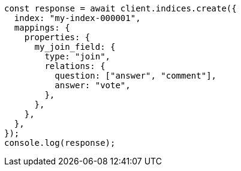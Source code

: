 // This file is autogenerated, DO NOT EDIT
// Use `node scripts/generate-docs-examples.js` to generate the docs examples

[source, js]
----
const response = await client.indices.create({
  index: "my-index-000001",
  mappings: {
    properties: {
      my_join_field: {
        type: "join",
        relations: {
          question: ["answer", "comment"],
          answer: "vote",
        },
      },
    },
  },
});
console.log(response);
----
